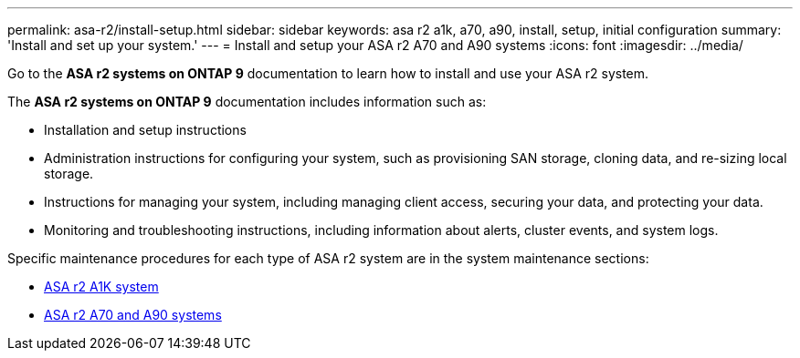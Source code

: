 ---
permalink: asa-r2/install-setup.html
sidebar: sidebar
keywords: asa r2 a1k, a70, a90, install, setup, initial configuration
summary: 'Install and set up your system.'
---
= Install and setup your ASA r2 A70 and A90 systems
:icons: font
:imagesdir: ../media/

[.lead]
Go to the *ASA r2 systems on ONTAP 9* documentation to learn how to install and use your ASA r2 system.

The *ASA r2 systems on ONTAP 9* documentation includes information such as:

* Installation and setup instructions

* Administration instructions for configuring your system, such as provisioning SAN storage, cloning data, and re-sizing local storage.

* Instructions for managing your system, including managing client access, securing your data, and protecting your data. 

* Monitoring and troubleshooting instructions, including information about alerts, cluster events, and system logs.

Specific maintenance procedures for each type of ASA r2 system are in the system maintenance sections:

* link:../asa-r2-a1k/maintain-overview.html[ASA r2 A1K system]
* link:../asa-r2-70-90/maintain-overview.html[ASA r2 A70 and A90 systems]


